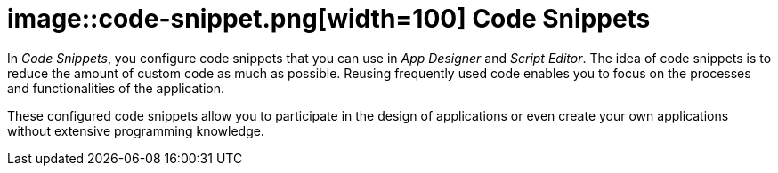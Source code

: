 = image::code-snippet.png[width=100] Code Snippets
//@Neptune: Snippet needed, is not included in library

In _Code Snippets_, you configure code snippets that you can use in _App Designer_ and _Script Editor_.
The idea of code snippets is to reduce the amount of custom code as much as possible.
Reusing frequently used code enables you to focus on the processes and functionalities of the application.

These configured code snippets allow you to participate in the design of applications or even create your own applications without extensive programming knowledge.

//Related topics
//* Create a code snippet